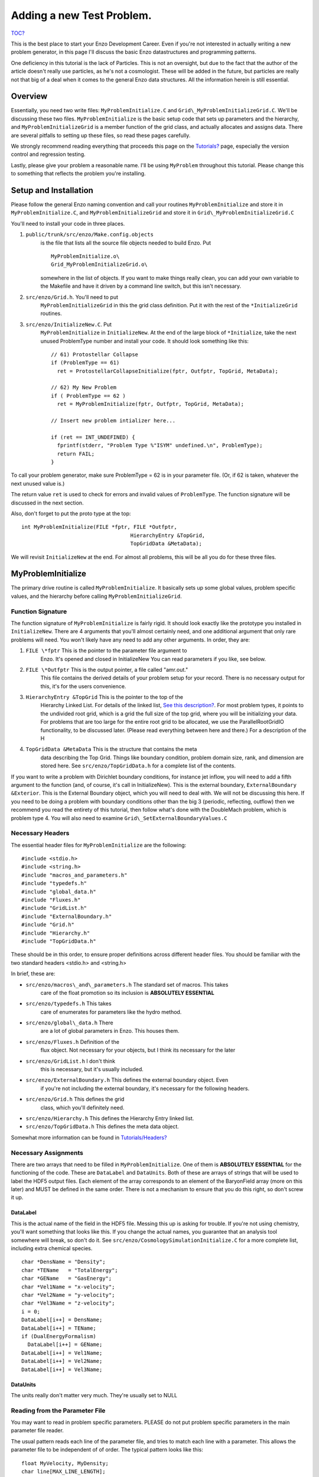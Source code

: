 .. _AddingANewTestProblem:

Adding a new Test Problem.
==========================

`TOC? </wiki/TOC>`_

This is the best place to start your Enzo Development Career. Even
if you're not interested in actually writing a new problem
generator, in this page I'll discuss the basic Enzo datastructures
and programming patterns.

One deficiency in this tutorial is the lack of Particles. This is
not an oversight, but due to the fact that the author of the
article doesn't really use particles, as he's not a cosmologist.
These will be added in the future, but particles are really not
that big of a deal when it comes to the general Enzo data
structures. All the information herein is still essential.

Overview
--------

Essentially, you need two write files: ``MyProblemInitialize.C`` and
``Grid\_MyProblemInitializeGrid.C``. We'll be discussing these two
files. ``MyProblemInitialize`` is the basic setup code that sets up
parameters and the hierarchy, and ``MyProblemInitializeGrid`` is a
member function of the grid class, and actually allocates and
assigns data. There are several pitfalls to setting up these files,
so read these pages carefully.

We strongly recommend reading everything that proceeds this page on
the `Tutorials? </wiki/Tutorials>`_ page, especially the version
control and regression testing.

Lastly, please give your problem a reasonable name. I'll be using
``MyProblem`` throughout this tutorial. Please change this to something
that reflects the problem you're installing.

Setup and Installation
----------------------

Please follow the general Enzo naming convention and call your
routines ``MyProblemInitialize`` and store it in ``MyProblemInitialize.C``,
and ``MyProblemInitializeGrid`` and store it in
``Grid\_MyProblemInitializeGrid.C``

You'll need to install your code in three places.

#. ``public/trunk/src/enzo/Make.config.objects``
    is the file that lists all the source file objects needed to build Enzo. Put

    ::

       MyProblemInitialize.o\ 
       Grid_MyProblemInitializeGrid.o\

    somewhere in the list of objects. If you want to make things really
    clean, you can add your own variable to the Makefile and have it
    driven by a command line switch, but this isn't necessary.

#. ``src/enzo/Grid.h``. You'll need to put
    ``MyProblemInitializeGrid`` in this the grid class definition. Put it
    with the rest of the ``*InitializeGrid`` routines.

#. ``src/enzo/InitializeNew.C``. Put
    ``MyProblemInitialize`` in ``InitializeNew``. At the end of the large block
    of ``*Initialize``, take the next unused ProblemType number and
    install your code. It should look something like this:

    ::

          // 61) Protostellar Collapse                                                                                 
          if (ProblemType == 61)
            ret = ProtostellarCollapseInitialize(fptr, Outfptr, TopGrid, MetaData);
        
          // 62) My New Problem 
          if ( ProblemType == 62 )
            ret = MyProblemInitialize(fptr, Outfptr, TopGrid, MetaData);
        
          // Insert new problem intializer here...                                                                     
        
          if (ret == INT_UNDEFINED) {
            fprintf(stderr, "Problem Type %"ISYM" undefined.\n", ProblemType);
            return FAIL;
          }

To call your problem generator, make sure ProblemType = 62 is in
your parameter file. (Or, if 62 is taken, whatever the next unused
value is.)

The return value ``ret`` is used to check for errors and invalid values
of ``ProblemType``. The function signature will be discussed in the
next section.

Also, don't forget to put the proto type at the top:

::

    int MyProblemInitialize(FILE *fptr, FILE *Outfptr,
                                       HierarchyEntry &TopGrid,
                                       TopGridData &MetaData);

We will revisit ``InitializeNew`` at the end. For almost all problems,
this will be all you do for these three files.

MyProblemInitialize
-------------------

The primary drive routine is called ``MyProblemInitialize``. It
basically sets up some global values, problem specific values, and
the hierarchy before calling ``MyProblemInitializeGrid``.

Function Signature
~~~~~~~~~~~~~~~~~~

The function signature of ``MyProblemInitialize`` is fairly rigid. It
should look exactly like the prototype you installed in
``InitializeNew``. There are 4 arguments that you'll almost certainly
need, and one additional argument that only rare problems will
need. You won't likely have any need to add any other arguments. In
order, they are:

#. ``FILE \*fptr`` This is the pointer to the parameter file argument to
    Enzo. It's opened and closed in InitializeNew You can read
    parameters if you like, see below.

#. ``FILE \*Outfptr`` This is the output pointer, a file called "amr.out."
    This file contains the derived details of your problem setup for
    your record. There is no necessary output for this, it's for the
    users convenience.

#. ``HierarchyEntry &TopGrid`` This is the pointer to the top of the
    Hierarchy Linked List. For details of the linked list,
    `See this description? </wiki/Tutorials/LinkedLists>`_. For most
    problem types, it points to the undivided root grid, which is a
    grid the full size of the top grid, where you will be initializing
    your data. For problems that are too large for the entire root grid
    to be allocated, we use the ParallelRootGridIO functionality, to be
    discussed later. (Please read everything between here and there.)
    For a description of the H

#. ``TopGridData &MetaData`` This is the structure that contains the meta
    data describing the Top Grid. Things like boundary condition,
    problem domain size, rank, and dimension are stored here.
    See ``src/enzo/TopGridData.h`` for a complete list of the contents.

If you want to write a problem with Dirichlet boundary conditions,
for instance jet inflow, you will need to add a fifth argument to
the function (and, of course, it's call in InitializeNew). This is
the external boundary, ``ExternalBoundary &Exterior``. This is the
External Boundary object, which you will need to deal with.  We will
not be discussing this here. If you need to be
doing a problem with boundary conditions other than the big 3
(periodic, reflecting, outflow) then we recommend you read the
entirety of this tutorial, then follow what's done with the
DoubleMach problem, which is problem type 4. You will also need to
examine ``Grid\_SetExternalBoundaryValues.C``

Necessary Headers
~~~~~~~~~~~~~~~~~

The essential header files for ``MyProblemInitialize`` are the
following:

::

    #include <stdio.h>
    #include <string.h>
    #include "macros_and_parameters.h"
    #include "typedefs.h"
    #include "global_data.h"
    #include "Fluxes.h"
    #include "GridList.h"
    #include "ExternalBoundary.h"
    #include "Grid.h"
    #include "Hierarchy.h"
    #include "TopGridData.h"

These should be in this order, to ensure proper definitions across
different header files. You should be familiar with the two
standard headers <stdio.h> and <string.h>

In brief, these are:

- ``src/enzo/macros\_and\_parameters.h`` The standard set of macros. This takes
    care of the float promotion so its inclusion is
    **ABSOLUTELY ESSENTIAL**

- ``src/enzo/typedefs.h`` This takes
    care of enumerates for parameters like the hydro method.

- ``src/enzo/global\_data.h`` There
    are a lot of global parameters in Enzo. This houses them.

- ``src/enzo/Fluxes.h`` Definition of the
    flux object. Not necessary for your objects, but I think its
    necessary for the later

- ``src/enzo/GridList.h`` I don't think
    this is necessary, but it's usually included.

- ``src/enzo/ExternalBoundary.h`` This defines the external boundary object. Even
    if you're not including the external boundary, it's
    necessary for the following headers.

- ``src/enzo/Grid.h`` This defines the grid
    class, which you'll definitely need.

- ``src/enzo/Hierarchy.h`` This defines the Hierarchy Entry linked list.

- ``src/enzo/TopGridData.h`` This defines the meta data object.

Somewhat more information can be found in
`Tutorials/Headers? </wiki/Tutorials/Headers>`_

Necessary Assignments
~~~~~~~~~~~~~~~~~~~~~

There are two arrays that need to be filled in ``MyProblemInitialize``.
One of them is **ABSOLUTELY ESSENTIAL** for the functioning of the
code. These are ``DataLabel`` and ``DataUnits``. Both of these are arrays
of strings that will be used to label the HDF5 output files. Each
element of the array corresponds to an element of the BaryonField
array (more on this later) and MUST be defined in the same order.
There is not a mechanism to ensure that you do this right, so don't
screw it up.

DataLabel
^^^^^^^^^

This is the actual name of the field in the HDF5 file. Messing this
up is asking for trouble. If you're not using chemistry, you'll
want something that looks like this. If you change the actual
names, you guarantee that an analysis tool somewhere will break, so
don't do it. See
``src/enzo/CosmologySimulationInitialize.C`` for
a more complete list, including extra chemical species.

::

      char *DensName = "Density";
      char *TEName   = "TotalEnergy";
      char *GEName   = "GasEnergy";
      char *Vel1Name = "x-velocity";
      char *Vel2Name = "y-velocity";
      char *Vel3Name = "z-velocity";
      i = 0;
      DataLabel[i++] = DensName;
      DataLabel[i++] = TEName;
      if (DualEnergyFormalism)
        DataLabel[i++] = GEName;
      DataLabel[i++] = Vel1Name;
      DataLabel[i++] = Vel2Name;
      DataLabel[i++] = Vel3Name;

DataUnits
^^^^^^^^^

The units really don't matter very much. They're usually set to
NULL

Reading from the Parameter File
~~~~~~~~~~~~~~~~~~~~~~~~~~~~~~~

You may want to read in problem specific parameters. PLEASE do not
put problem specific parameters in the main parameter file reader.

The usual pattern reads each line of the parameter file, and tries
to match each line with a parameter. This allows the parameter file
to be independent of of order. The typical pattern looks like
this:

::

      float MyVelocity, MyDensity;
      char line[MAX_LINE_LENGTH];
      while (fgets(line, MAX_LINE_LENGTH, fptr) != NULL) {
       ret = 0;
    
        /* read parameters */
    
        ret += sscanf(line, "MyProblemVelocity      = %"FSYM,
                      &MyVelocity);
        ret += sscanf(line, "MyProblemDensity      = %"FSYM,
                      &MyDensity);
        if (ret == 0 && strstr(line, "=") && strstr(line, "MyProblem") &&
            line[0] != '#' && MyProcessorNumber == ROOT_PROCESSOR)
          fprintf(stderr,
             "warning: the following parameter line was not interpreted:\n%s\n",
                  line);
      }

If you're not familiar with these functions,
`read this webpage <http://www.cppreference.com/all_c_functions.html>`_

The last line checks for errors in parameters that start with
``MyProblem``. Everything involving this routine should be prepended
with ``MyProblem``. In the file ``ReadParameterFile.C``, the parameter file
is read and any lines not recognized are thrown as errors; this is
the section identified with

::
    \* check to see if the line belongs to one of the test problems \*/.
    
You must add your prefix (in this
case, ``MyProblem``) to the list of test problem prefixes considered in
this section:

::

        if (strstr(line, "MyProblem")           ) ret++;

or else it will register as an error.

Calling the Grid Initializer: Unigrid
~~~~~~~~~~~~~~~~~~~~~~~~~~~~~~~~~~~~~

For a small, unigrid problem, the problem initializer is called
using the standard Enzo function call procedure.

::

    if( TopGrid.GridData->MyProblemInitializeGrid(MyVelocity, MyDensity) == FAIL ){
      fprintf(stderr,"MyProblemInitialize: Error in MyProblemInitializeGrid\n");
      return FAIL;

``TopGrid`` is the ``HierarchyEntry`` that starts the hierarchy linked
list. It's member ``GridData`` is a pointer to the actual grid object
that you will be modifying.

We will be discussing AMR problems, and large problems that require
parallel startup later.

.. _InitializeGrid:

MyProblemInitializeGrid
-----------------------

``MyProblemInitializeGrid`` is the member function of the grid class.
As a member function, it can access the private data, most
importantly ``BaryonField``. ``BaryonField`` is an array of pointers that
stores the actual data that the simulator is interested in.

::

    float *BaryonField[MAX_NUMBER_OF_BARYON_FIELDS];

Necessary Actions
~~~~~~~~~~~~~~~~~

There are four things that this routine ABSOLUTELY MUST do, and
they MUST BE DONE IN THIS ORDER.

#. Set up the FieldType array and define NumberOfBaryonFields.

    The FieldType array is an array of type field\_type, a type defined
    in ``src/enzo/typedefs.h``. It is
    used to relate physics to the actual BaryonField element.

    ``NumberOfBaryonFields`` is the number of valid, allocated fields. This
    can be as little as 5 for pure fluid dynamics, or as many as you
    have chemistry to deal with.

    A typical pattern looks like this:

    ::

      NumberOfBaryonFields = 0;
      FieldType[NumberOfBaryonFields++] = Density;
      FieldType[NumberOfBaryonFields++] = TotalEnergy;
      if (DualEnergyFormalism)
        FieldType[NumberOfBaryonFields++] = InternalEnergy;
      FieldType[NumberOfBaryonFields++] = Velocity1;
      vel = NumberOfBaryonFields - 1;
      if (GridRank > 1)
        FieldType[NumberOfBaryonFields++] = Velocity2;
      if (GridRank > 2)
        FieldType[NumberOfBaryonFields++] = Velocity3;

    All the right hand side of those assigns can be found in
    ``src/enzo/typedefs.h``.

    Note that all processors must have this information defined for all
    grids, so this MUST come before step 2.

#. Exit for remote grids.

    Generally, grid member functions have two modes: things that all
    processors can do, and things that only processors that own the
    data can do. Usually, the routine simply exits if the processor
    doesn't own the data:

    ::

      if (ProcessorNumber != MyProcessorNumber)
        return SUCCESS;

    ``ProcessorNumber`` is a grid member that stores which processor
    actually has the data, and ``MyProcessorNumber`` is the global number
    of the processor.
    
    Processors that don't get this data need to not execute the rest of the code.

#. Allocate the BaryonFields

    ::
    
        this->AllocateGrids()
    
    does the trick. More details on this in the Parallel section below.

#. Assign values to the ``BaryonField``. See the page on Baryon Field Access for details.
    Note that for problems that are perturbations on a homogenous background,
    the routine ``InitializeUniformGrid`` has been provided. See that routine for its function signature.

Initializing AMR problems
~~~~~~~~~~~~~~~~~~~~~~~~~

For problems that you want to initialize in an AMR fashion, all the previous
steps apply. However, instead of simply calling the problem initializer on the
Top Grid, one must now initialize a ``HierarchyEntry`` linked list (of which ``TopGrid``
is the head) and call the problem initializer on each subgrid. There are several
ways to do this, depending on the complexity of the code. One first needs to
understand the ``HierarchyEntry`` linked list. This Page gives a tutorial on the
linked lists, and links to examples in the code.

Using ParallelRootGridIO
~~~~~~~~~~~~~~~~~~~~~~~~

``ParallelRootGridIO`` is a fairly complex piece of code. If you absolutely
must do this in the code, it is recommended that you read the description
of the inner workings of ``ParallelRootGridIO`` and then cloning what's done
for the ``CosmologyInitialize`` routines.



